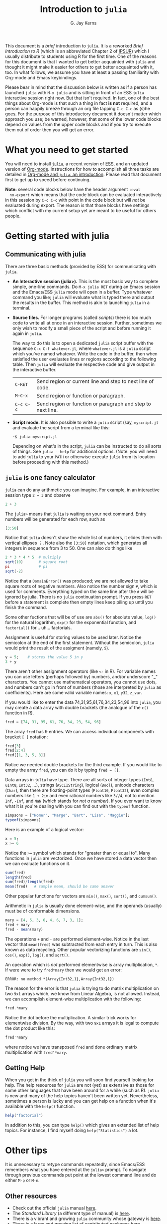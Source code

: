 #+TITLE:    Introduction to =julia=
#+AUTHOR:   G. Jay Kerns
#+EMAIL:    gkerns@ysu.edu
#+OPTIONS:  H:2
#+PROPERTY: exports both
#+PROPERTY: results output
#+PROPERTY: session *julia*
#+PROPERTY: tangle yes
#+LaTeX_HEADER: \DeclareUnicodeCharacter{22EE}{\vdots}

\vspace{0.25in}

This document is a /brief/ introduction to =julia=. It is a reworked
/Brief Introduction to R/ (which is an abbreviated Chapter 2 of [[http:ipsur.org][IPSUR]])
which I usually distribute to students using R for the first time.
One of the reasons for this document is that I wanted to get better
acquainted with =julia= and thought it might make it easier for others
to get better acquainted with it, too. In what follows, we assume you
have at least a passing familiarity with Org-mode and Emacs
keybindings.

Please bear in mind that the discussion below is written as if a
person has launched =julia= with =M-x julia= and is sitting in front
of an ESS =julia= interactive session right now.  But that isn't
required.  In fact, one of the best things about Org-mode is that such
a thing in fact *is not* required, and a person can happily breeze
through an org file tapping =C-c C-c= as (s)he goes.  For the purpose
of this introductory document it doesn't matter which approach you
use; be warned, however, that some of the lower code blocks depend on
values from the upper code blocks and if you try to execute them out
of order then you will get an error.

* What you need to get started

You will need to install [[http://julialang.org][=julia=]], a recent version of [[http://ess.r-project.org][ESS]], and an
updated version of [[http://orgmode.org][Org-mode]].  Instructions for how to accomplish all
three tasks are detailed in [[file:ob-julia-doc.org][Org-mode and =julia=: an introduction]].
Please read that document first to get up to speed before continuing.

*Note:* several code blocks below have the header argument =:eval
  no-export= which means that the code block can be evaluated
  interactively in this session by =C-c C-c= with point in the code
  block but will /not/ be evaluated during export.  The reason is that
  those blocks have settings which conflict with my current setup yet
  are meant to be useful for others people.

* Getting started with julia

** Communicating with julia

There are three basic methods (provided by ESS) for communicating with
=julia=.

- *An Interactive session (julia>).* This is the most basic way to
  complete simple, one-line commands. Do =M-x julia RET= during an
  Emacs session and the Emacs/ESS =julia= mode will open in a buffer.
  Type whatever command you like; =julia= will evaluate what is typed
  there and output the results in the buffer.  This method is akin to
  launching =julia= in a terminal.

- *Source files.* For longer programs (called /scripts/) there is too
  much code to write all at once in an interactive session. Further,
  sometimes we only wish to modify a small piece of the script and
  before running it again in =julia=.

  The way to do this is to open a dedicated =julia= script buffer with
  the sequence =C-x C-f whatever.jl=, where =whatever.jl= is a =julia=
  script which you've named whatever. Write the code in the buffer,
  then when satisfied the user evaluates lines or regions according to
  the following table. Then =julia= will evaluate the respective code
  and give output in the interactive buffer.

  | =C-RET=   | Send region or current line and step to next line of code.  |
  | =M-C-x=   | Send region or function or paragraph.                       |
  | =C-c C-c= | Send region or function or paragraph and step to next line. |

- *Script mode.* It is also possible to write a =julia= script (say, =myscript.jl= and evaluate the script from a terminal like this:

  : ~$ julia myscript.jl

  Depending on what's in the script, =julia= can be instructed to do
  all sorts of things.  See =julia --help= for additional
  options. (Note: you will need to add =julia= to your =PATH= or
  otherwise execute =julia= from its location before proceeding with
  this method.)

** =julia= is one fancy calculator

=julia= can do any arithmetic you can imagine. For example, in an
interactive session type =2 + 3= and observe

#+BEGIN_SRC julia
2 + 3
#+END_SRC

The =julia>= means that =julia= is waiting on your next command. Entry
numbers will be generated for each row, such as

#+BEGIN_SRC julia
[3:50]
#+END_SRC

#+RESULTS:
#+begin_example
48-element Int32 Array:
  3
  4
  5
  6
  7
  8
  9
 10
 11
 12
  ⋮
 41
 42
 43
 44
 45
 46
 47
 48
 49
 50
#+end_example

Notice that =julia= doesn't show the whole list of numbers, it elides
them with vertical ellipses \(\vdots\). Note also the =[3:50]=
notation, which generates all integers in sequence from 3 to 50. One
can also do things like

#+BEGIN_SRC julia :eval no-export
2 * 3 * 4 * 5  # multiply
sqrt(10)       # square root
pi             # pi
sqrt(-2)
#+END_SRC

#+RESULTS:
: 120
: 3.1622776601683795
: 3.141592653589793
: ERROR: DomainError()
:  in sqrt at math.jl:111

Notice that a =DomainError()= was produced; we are not allowed to take
square roots of negative numbers. Also notice the number sign =#=,
which is used for comments. Everything typed on the same line after
the =#= will be ignored by julia. There is no =julia= continuation
prompt. If you press =RET= before a statement is complete then empty
lines keep piling up until you finish the command.

Some other fuctions that will be of use are =abs()= for absolute
value, =log()= for the natural logarithm, =exp()= for the exponential
function, and =factorial()= for... uh... factorials.

Assignment is useful for storing values to be used later. Notice the
semicolon at the end of the first statement.  Without the semicolon,
=julia= would print the result of the assigment (namely, =5=).

#+BEGIN_SRC julia
y = 5;    # stores the value 5 in y
3 + y
#+END_SRC

#+RESULTS:
: 
: 8

There aren't other assignment operators (like =<-= in R).  For
variable names you can use letters (perhaps followed by) numbers,
and/or underscore "_" characters. You cannot use mathematical
operators, you cannot use dots, and numbers can't go in front of
numbers (those are interpreted by =julia= as coefficients). Here are
some valid variable names: =x=, =x1=, =y32=, =z_var=.

If you would like to enter the data 74,31,95,61,76,34,23,54,96 into
=julia=, you may create a data array with double brackets (the analogue
of the =c()= function in R).

#+BEGIN_SRC julia
fred = [74, 31, 95, 61, 76, 34, 23, 54, 96]
#+END_SRC

#+RESULTS:
#+begin_example
9-element Int32 Array:
 74
 31
 95
 61
 76
 34
 23
 54
 96
#+end_example

The array =fred= has 9 entries. We can access individual components
with bracket =[ ]= notation:

#+BEGIN_SRC julia
fred[3]
fred[2:4]
fred[[1, 3, 5, 8]]
#+END_SRC

#+RESULTS:
#+begin_example
95
3-element Int32 Array:
 31
 95
 61
4-element Int32 Array:
 74
 95
 76
 54
#+end_example

Notice we needed double brackets for the third example. If you would
like to empty the array =fred=, you can do it by typing =fred = []=.

Data arrays in =julia= have type. There are all sorts of integer types
(=Int8=, =uInt8=, =Int32=, ...), strings (=ASCIIString=), logical
(=Bool=), unicode characters (=Char=), then there are floating-point
types (=Float16=, =Float32=), even complex numbers like =1 + 2im= and
even rational numbers like =3//4=, not to mention =Inf=, =-Inf=, and
=NaN= (which stands for /not a number/). If you ever want to know what
it is you're dealing with you can find out with the =typeof= function.

#+BEGIN_SRC julia
simpsons = ["Homer", "Marge", "Bart", "Lisa", "Maggie"];
typeof(simpsons)
#+END_SRC

#+RESULTS:
: 
: Array{ASCIIString,1}

Here is an example of a logical vector:

#+BEGIN_SRC julia
x = 5;
x >= 6
#+END_SRC

#+RESULTS:
: 
: false

Notice the ~>=~ symbol which stands for "greater than or equal to".
Many functions in =julia= are vectorized. Once we have stored a data
vector then we can evaluate functions on it.

#+BEGIN_SRC julia
sum(fred)
length(fred)
sum(fred)/length(fred)
mean(fred)   # sample mean, should be same answer
#+END_SRC

#+RESULTS:
: 544
: 9
: 60.44444444444444
: 60.44444444444444

Other popular functions for vectors are =min()=, =max()=, =sort()=,
and =cumsum()=.

Arithmetic in =julia= is usually done element-wise, and the operands
(usually) must be of conformable dimensions.

#+BEGIN_SRC julia
mary = [4, 5, 3, 6, 4, 6, 7, 3, 1];
fred + mary
fred - mean(mary)
#+END_SRC

#+RESULTS:
#+begin_example

9-element Int32 Array:
 78
 36
 98
 67
 80
 40
 30
 57
 97
9-element Float64 Array:
 69.6667
 26.6667
 90.6667
 56.6667
 71.6667
 29.6667
 18.6667
 49.6667
 91.6667
#+end_example

The operations =+= and =-= are performed element-wise. Notice in the
last vector that =mean(fred)= was subtracted from each entry in
turn. This is also known as data recycling. Other popular vectorizing
functions are =sin()=, =cos()=, =exp()=, =log()=, and =sqrt()=.

An operation which is /not/ performed elementwise is array multiplication, =*=.  If were were to try =fred*mary= then we would get an error:

: ERROR: no method *(Array{Int32,1},Array{Int32,1})

The reason for the error is that =julia= is trying to do matrix multiplication on two =9x1= arrays which, we know from Linear Algebra, is not allowed. Instead, we can accomplish element-wise multiplication with the following:

#+BEGIN_SRC julia
fred.*mary
#+END_SRC

#+RESULTS:
#+begin_example
9-element Int32 Array:
 296
 155
 285
 366
 304
 204
 161
 162
  96
#+end_example

Notice the dot before the multiplication.  A similar trick works for
elementwise division.  By the way, with two =9x1= arrays it is legal
to compute the dot product like this:

#+BEGIN_SRC julia
fred'*mary
#+END_SRC

where notice we have transposed =fred= and done ordinary matrix
multiplication with =fred'*mary=.
 
** Getting Help

When you get in the thick of =julia= you will soon find yourself
looking for help. The help resources for =julia= are not (yet) as
extensive as those for some other languages that have been around for
a while (such as R).  =julia= is new and many of the help topics
haven't been written yet.  Nevertheless, sometimes a person is lucky
and you can get help on a function when it's available with the
=help()= function.

#+BEGIN_SRC julia
help("factorial")
#+END_SRC

#+RESULTS:
: Base.factorial(n)
: 
:    Factorial of n
: 
: Base.factorial(n, k)
: 
:    Compute "factorial(n)/factorial(k)"

In addition to this, you can type =help()= which gives an extended
list of help topics.  For instance, I find myself doing
=help("Statistics")= a lot.

* Other tips

It is unnecessary to retype commands repeatedly, since Emacs/ESS
remembers what you have entered at the =julia>= prompt. To navigate
through previous commands put point at the lowest command line and
do either =M-p= or =M-n=.

** Other resources

- Check out the official =julia= manual [[http://docs.julialang.org/en/latest/manual/][here]].
- The /Standard Library/ (a different type of manual) is [[http://docs.julialang.org/en/latest/stdlib/][here]].
- There is a vibrant and growing =julia= community whose gateway is [[http://julialang.org/community/][here]].
- There is a large and growing list of contributed packages [[http://docs.julialang.org/en/latest/packages/packagelist/][here]].

* Plotting with Winston

There's a pretty well fleshed out plotting example in the Graphics
section of [[file:ob-julia-doc.org][Org-mode and =julia=: an introduction]].  Check it out.

* Fitting (generalized) linear models

Douglas Bates (of [[http://www.springer.com/statistics/statistical+theory+and+methods/book/978-1-4419-0317-4][Mixed Effects Models in S and S-PLUS]] fame) has been
putting together a =julia= package called GLM which already supports
fitting generalized linear models to datasets.  This, together with
the RDatasets package means there is already a bunch of stuff to keep
a person busy.  Below is a modified example from the Multiple
Regression chapter of IPSUR, translated to =julia= speak.

First, we start =using= the packages we'll need.

#+BEGIN_SRC julia :exports code
using RDatasets, DataFrames, Distributions, GLM
#+END_SRC

#+RESULTS:

Next we load the =trees= data frame from the RDatasets package (via
the DataFrames package) and fit a linear model to the data.

#+BEGIN_SRC julia :exports code :results silent
trees = data("datasets", "trees")
treeslm = lm(:(Girth ~ Height + Volume), trees)
#+END_SRC

There is a /ton/ of output from both the above commands which we omit
here for the sake of brevity.  Most of it, though, is similar to to
output we might see in an R session.  We can extract the model
coefficients with the =coef= function:

#+BEGIN_SRC julia
coef(treeslm)
#+END_SRC

and we can finish by looking at a summary table similar to something
like =summary(treeslm)= in R.

#+BEGIN_SRC julia
coeftable(treeslm)
#+END_SRC
